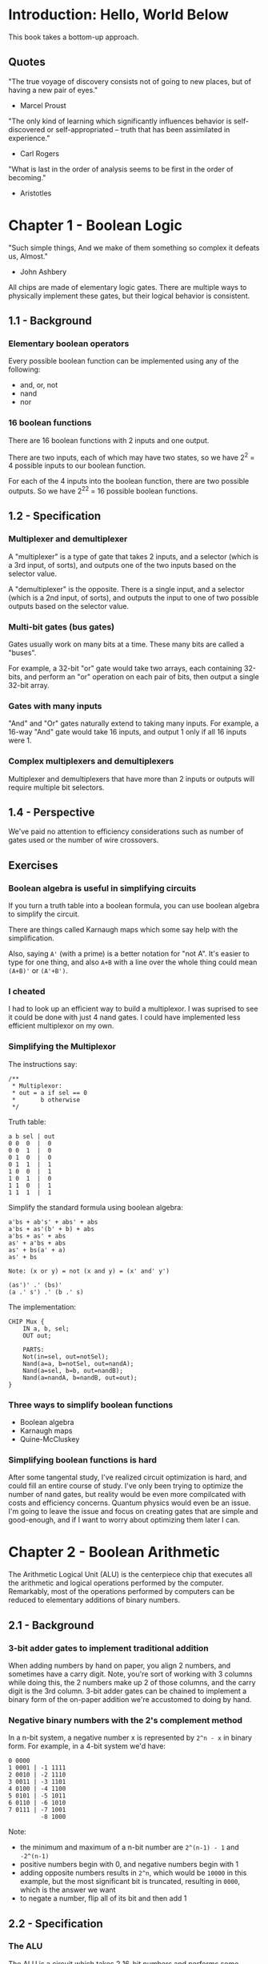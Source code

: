 * Introduction: Hello, World Below
This book takes a bottom-up approach.
** Quotes
"The true voyage of discovery consists not of going to new places, but of having a new pair of eyes."
- Marcel Proust

"The only kind of learning which significantly influences behavior is self-discovered or self-appropriated -- truth that has been assimilated in experience."
- Carl Rogers

"What is last in the order of analysis seems to be first in the order of becoming."
- Aristotles
* Chapter 1 - Boolean Logic
"Such simple things, And we make of them something so complex it defeats us, Almost."
- John Ashbery

All chips are made of elementary logic gates. There are multiple ways to physically implement these gates, but their logical behavior is consistent.
** 1.1 - Background
*** Elementary boolean operators
Every possible boolean function can be implemented using any of the following:
- and, or, not
- nand
- nor
*** 16 boolean functions
There are 16 boolean functions with 2 inputs and one output.

There are two inputs, each of which may have two states, so we have 2^2 = 4 possible inputs to our boolean function.

For each of the 4 inputs into the boolean function, there are two possible outputs. So we have 2^2^2 = 16 possible boolean functions.
** 1.2 - Specification
*** Multiplexer and demultiplexer
A "multiplexer" is a type of gate that takes 2 inputs, and a selector (which is a 3rd input, of sorts), and outputs one of the two inputs based on the selector value.

A "demultiplexer" is the opposite. There is a single input, and a selector (which is a 2nd input, of sorts), and outputs the input to one of two possible outputs based on the selector value.
*** Multi-bit gates (bus gates)
Gates usually work on many bits at a time. These many bits are called a "buses".

For example, a 32-bit "or" gate would take two arrays, each containing 32-bits, and perform an "or" operation on each pair of bits, then output a single 32-bit array.
*** Gates with many inputs
"And" and "Or" gates naturally extend to taking many inputs. For example, a 16-way "And" gate would take 16 inputs, and output 1 only if all 16 inputs were 1.
*** Complex multiplexers and demultiplexers
Multiplexer and demultiplexers that have more than 2 inputs or outputs will require multiple bit selectors.
** 1.4 - Perspective
We've paid no attention to efficiency considerations such as number of gates used or the number of wire crossovers.
** Exercises
*** Boolean algebra is useful in simplifying circuits
If you turn a truth table into a boolean formula, you can use boolean algebra to simplify the circuit.

There are things called Karnaugh maps which some say help with the simplification.

Also, saying ~A'~ (with a prime) is a better notation for "not A". It's easier to type for one thing, and also ~A+B~ with a line over the whole thing could mean ~(A+B)'~ or ~(A'+B')~.
*** I cheated
I had to look up an efficient way to build a multiplexor. I was suprised to see it could be done with just 4 nand gates. I could have implemented less efficient multiplexor on my own.
*** Simplifying the Multiplexor
The instructions say:
#+BEGIN_EXAMPLE
/**
 * Multiplexor:
 * out = a if sel == 0
 *       b otherwise
 */
#+END_EXAMPLE

Truth table:
#+BEGIN_EXAMPLE
a b sel | out
0 0  0  |  0
0 0  1  |  0
0 1  0  |  0
0 1  1  |  1
1 0  0  |  1
1 0  1  |  0
1 1  0  |  1
1 1  1  |  1
#+END_EXAMPLE

Simplify the standard formula using boolean algebra:
#+BEGIN_EXAMPLE
a'bs + ab's' + abs' + abs
a'bs + as'(b' + b) + abs
a'bs + as' + abs
as' + a'bs + abs
as' + bs(a' + a)
as' + bs

Note: (x or y) = not (x and y) = (x' and' y')

(as')' .' (bs)'
(a .' s') .' (b .' s)
#+END_EXAMPLE

The implementation:
#+BEGIN_EXAMPLE
CHIP Mux {
    IN a, b, sel;
    OUT out;

    PARTS:
    Not(in=sel, out=notSel);
    Nand(a=a, b=notSel, out=nandA);
    Nand(a=sel, b=b, out=nandB);
    Nand(a=nandA, b=nandB, out=out);
}
#+END_EXAMPLE
*** Three ways to simplify boolean functions
- Boolean algebra
- Karnaugh maps
- Quine-McCluskey
*** Simplifying boolean functions is hard
After some tangental study, I've realized circuit optimization is hard, and could fill an entire course of study. I've only been trying to optimize the number of nand gates, but reality would be even more compilcated with costs and efficiency concerns. Quantum physics would even be an issue. I'm going to leave the issue and focus on creating gates that are simple and good-enough, and if I want to worry about optimizing them later I can.
* Chapter 2 - Boolean Arithmetic
The Arithmetic Logical Unit (ALU) is the centerpiece chip that executes all the arithmetic and logical operations performed by the computer. Remarkably, most of the operations performed by computers can be reduced to elementary additions of binary numbers.
** 2.1 - Background
*** 3-bit adder gates to implement traditional addition
When adding numbers by hand on paper, you align 2 numbers, and sometimes have a carry digit. Note, you're sort of working with 3 columns while doing this, the 2 numbers make up 2 of those columns, and the carry digit is the 3rd column. 3-bit adder gates can be chained to implement a binary form of the on-paper addition we're accustomed to doing by hand.
*** Negative binary numbers with the 2's complement method
In a n-bit system, a negative number x is represented by ~2^n - x~ in binary form. For example, in a 4-bit system we'd have:

#+BEGIN_EXAMPLE
0 0000
1 0001 | -1 1111
2 0010 | -2 1110
3 0011 | -3 1101
4 0100 | -4 1100
5 0101 | -5 1011
6 0110 | -6 1010
7 0111 | -7 1001
         -8 1000
#+END_EXAMPLE

Note:
- the minimum and maximum of a n-bit number are ~2^(n-1) - 1~ and ~-2^(n-1)~
- positive numbers begin with 0, and negative numbers begin with 1
- adding opposite numbers results in ~2^n~, which would be ~10000~ in this example, but the most significant bit is truncated, resulting in ~0000~, which is the answer we want
- to negate a number, flip all of its bit and then add 1
** 2.2 - Specification
*** The ALU
The ALU is a circuit which takes 2 16-bit numbers and performs some function on them. The function that is performed is determined by 6 control bits. Each bit indicates that a basic transformation should happen to the inputs, for example, one of the control bits causes one of the inputs to be negated. The two inputs ultimately get combined in some way (either addition or bitwise-and, in this book) and then output.

I wonder what features the ALUs of real CPUs have? I wonder if these ALU functions will end up becoming the keywords of our assembly language? The ALU in this book seems to be based on basic and familiar boolean operations, I wonder if real ALUs might be based on more exotic operations?
** 2.4 - Perspective
*** The adder is inefficient
The adder circuit described in the book is inefficient because of the long delay while the carry bit propagates from the least to most significant bit. Solutions to this problem are known as "carry look-ahead techniques".
*** ALU vs OS tradeoff
The ALU in the book has a minimal set of features. Other ALUs might implement more features, like circuits for multiplication and division and floating-point operations. In general, features implemented in the ALU result in more cost, but are more efficient. Features not implemented in the ALU can be implemented in software (in the operating system); this is cheaper, but less efficient.
** 2.5 - Exercises
*** Multiplexers are kind of like a switch-statements
The uses of multiplexers and demultiplexers aren't yet ingrained in me; I understand what they do, but they aren't second nature to me, and I don't think about using them when trying to solve problems.

While implementing the ALU, I saw that multiplexers are kind of like switch-statements from higher level programming languages; one of several possible outputs in chosen by the selector bits.
* Chapter 3 - Sequential Logic
Every circuit we've built so far has been "combinational" which have no state. Their output is solely dependent on their input in the current moment.

Now we will learn about sequential circuits and how they can store state.
** 3.1 - Background
*** The Clock
The clock sends an alternating bit to many circuits. All circuits are connected to the same clock (although there might be some exceptions to this in real CPUs?).
*** Data flip-flop
In this be we use a "data flip-flop" circuit. A flip-flop outputs the input it received during the last clock tick: ~out(t) = in(t-1)~
*** Registers
A register is a flip-flop plus a multiplexer. We loop the output of the flip-flop into one input of the multiplexer; the other input to the multiplexer is the "bit to be set" and comes from elsewhere. The selector of the multiplexer determines whether the flip-flop will continually be fed its own output or if it will be fed a new input. As long as the flip-flop keeps looping, it will maintain the same value (remember: ~out(t) = in(t-1)~). When the pattern is disrupted by the multiplexer we can change the looping value. Thus, we have a register that can store a single bit of state.
*** RAM
By organizing registers we can create RAM (random access memory). I haven't thought through the whole implementation, but I can see that a combinational circuit could be built that takes a "memory address" and either reads or writes to a register, or group of registers.
*** Counter
A computer can obviously use RAM as a counter, but I think it probably takes multiple clock cycles to increment the value of a register. I think it's going to be useful to have a counter that is syncronized with the clock cycle, and thus we have counters as a separate circuit from RAM.
** 3.2 - Specification
*** Flip-flop
Flip-flops are a built-in gate in this course, just like NAND gates. I need to look into the physical implementation of these gates, since they are the foundation of everything we are building.
*** Bit vs Register vs RAM
Bit < Register < RAM

A register is made of bits (also known as "binary cells"), and RAM is made of registers.
** 3.4 - Perspective
Understanding flip-flop requires understanding how feedback loops work in combinatorial circuits.

In modern computers, the memory is not always built from flip-flops. Instead, there may be unique physical properties of storage technology that can acheive the same thing.
* Chapter 4 - Machine Language
"Make everything as simple as possible, but not simpler."
- Albert Einstein

"Machine language is the most profound interface in the overall computer enterprise -- the fine line where hardware and software meet."
** 4.1 - Background
The processor executes instructions encoded in binary. Assembly is a simple symbolic abstraction of this binary format. Assembly is converted into binary by an "assembler".

Assembly often has direct support for pointers, meaning the hardware itself must have builtin support for handling pointers.

Control flow in assembly is done with jumps which are much like "gotos" in other languages.
** 4.2 - Hack Machine Language Specification
- There are two memories: instruction memory and data memory.
- Assembly arithmetic and logical instructions operate on two registers: ~A~ and ~D~.
- ~M~ in the Hack assembly language refers to the data memory value at the address in register ~A~.
*** Instructions
A-Instruction: ~@value~ loads ~value~ into the A register
C-Instruction: ~dest=comp;jump~; if ~dest~ or ~jump~ are emtpy, then ~=~ or ~;~ may be omitted, respectively
*** Symbols
- Predefined symbols: ~R0~ through ~R15~, ~SP~, ~LCL~, ~ARG~, ~THIS~, ~THAT~ (the latter symbols overlap with ~R0~ through ~R4~)
- ~(Labels)~
- Variables will be turned into static register addresses at compile time.
** 4.3 - Perspective
The assembly described in the book is simpler than most.
* Appendix A (HDL) - Sections A1-A6
** Example
#+BEGIN_SRC
/** Checks if two 3-bit input buses are equal */
CHIP EQ3 {
    IN a[3], b[3];
    OUT out; // True iff a=b
    PARTS:
    Xor(a=a[0], b=b[0], out=c0);
    Xor(a=a[1], b=b[1], out=c1);
    Xor(a=a[2], b=b[2], out=c2);
    Or(a=c0, b=c1, out=c01);
    Or(a=c01, b=c2, out=neq);
    Not(in=neq, out=out);
}
#+END_SRC

When we use gates (which look like function calls) like ~Xor(...)~, it is assumed that there is a ~Xor.hdl~ file containing the implementation of ~Xor~.
** Index order is right-to-left
If we have ~10~ in binary, the ~0~ is in the ~0~ index position.
** Constants, true and false
~true~ and ~false~ are available constants in HDL, representing 1 and 0 respectively.
** Buses
Internal bus widths are inferred.

This 16-bit incrementor demonstrates how buses can be defined in multiple part: ~Add16(a=in, b[0]=true, b[1..15]=false, out=out);~

~true~ and ~false~ are inferred to be the correct bus width.

A single bit cannot be expanded into a bus with any built in language feature. However you can use a Mux to do this: ~Mux16(sel=singleBit, 0=false, b=true, out=out);~

A circuit can have multiple outputs, and the outputs can be specific bits from an output bus: ~Not16(in=a, out=b, out[0]=c, out[1..4]=d);~
* Circuits
** Chapter 1
- Nand(a=, b=, out=);
- Not(in=, out=);
- Not16(in=, out=);
- And(a=, b=, out=);
- And16(a=, b=, out=);
- Or(a=, b=, out=);
- Or16(a=, b=, out=);
- Or8Way(in=, out=);
- Xor(a=, b=, out=);
- Mux(a=, b=, sel=, out=);
- Mux16(a=, b=, sel=, out=);
- Mux4Way16(a=, b=, c=, d=, sel=, out=);
- Mux8Way16(a=, b=, c=, d=, e=, f=, g=, h=, sel=, out=);
- DMux(in=, sel=, a=, b=);
- DMux4Way(in=, sel=, a=, b=, c=, d=);
- DMux8Way(in=, sel=, a=, b=, c=, d=, e=, f=, g=, h=);
** Chapter 2
- HalfAdder(a=, b=, sum=,  carry=);
- FullAdder(a=, b=, c=, sum=, carry=);
- Add16(a=, b=, out=);
- Inc16(in=, out=);
- ALU(x=, y=, zx=, nx=, zy=, ny=, f=, no=, out=, zr=, ng=);
** Chapter 3
- DFF(in=, out=);
- Bit(in=, load=, out=);
- Register(in=, load=, out=);
- RAM8(in=, load=, address=, out=);
- RAM64(in=, load=, address=, out=);
- RAM512(in=, load=, address=, out=);
- RAM4K(in=, load=, address=, out=);
- RAM16K(in=, load=, address=, out=);
- PC(in=, load=, inc=, reset=, out=);
** Upcoming
- ARegister(in=, load=, out=);
- CPU(inM=, instruction=, reset=, outM=, writeM=, addressM=, pc=);
- DRegister(in=, load=, out=);
- Keyboard(out=);
- Memory(in=, load=, address=, out=);
- ROM32K(address=, out=);
- Screen(in=, load=, address=, out=);
